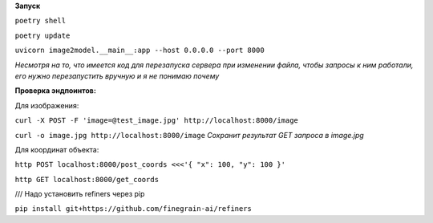 **Запуск**


``poetry shell``


``poetry update``


``uvicorn image2model.__main__:app --host 0.0.0.0 --port 8000``

*Несмотря на то, что имеется код для перезапуска сервера при изменении файла, чтобы запросы к ним работали, его нужно перезапустить вручную и я не понимаю почему*

**Проверка эндпоинтов:**


Для изображения:

``curl -X POST -F 'image=@test_image.jpg' http://localhost:8000/image``


``curl -o image.jpg http://localhost:8000/image`` *Сохранит результат GET запроса в image.jpg*
 
Для координат объекта:


``http POST localhost:8000/post_coords <<<'{ "x": 100, "y": 100 }'``


``http GET localhost:8000/get_coords``

/// Надо установить refiners через pip

``pip install git+https://github.com/finegrain-ai/refiners``